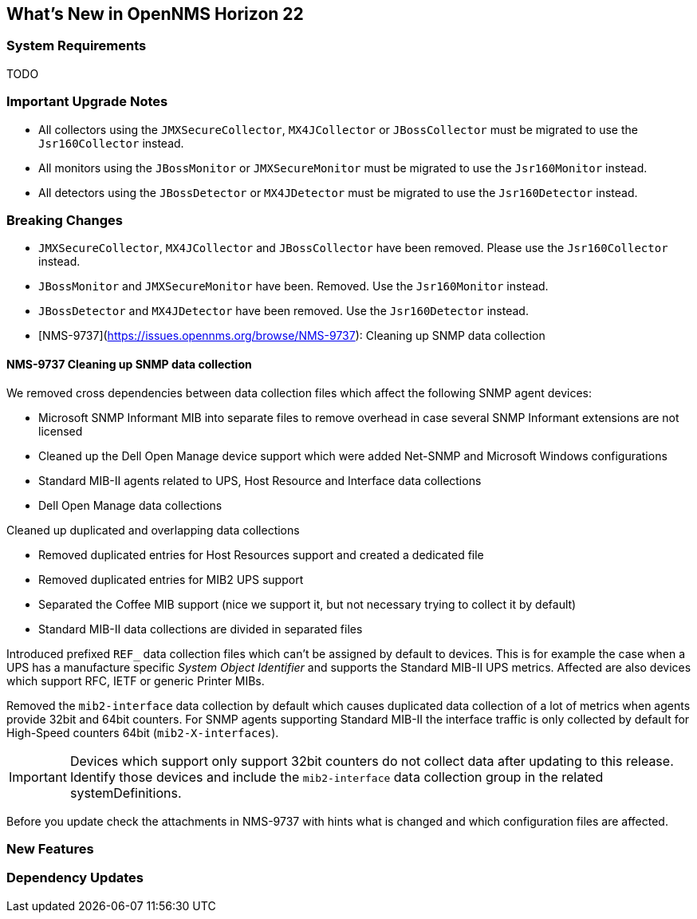 [[releasenotes-22]]
== What's New in OpenNMS Horizon 22

=== System Requirements

TODO

=== Important Upgrade Notes

* All collectors using the `JMXSecureCollector`, `MX4JCollector` or `JBossCollector` must be migrated to use the `Jsr160Collector` instead.
* All monitors using the `JBossMonitor` or `JMXSecureMonitor` must be migrated to use the `Jsr160Monitor` instead.
* All detectors using the `JBossDetector` or `MX4JDetector` must be migrated to use the `Jsr160Detector` instead.

=== Breaking Changes

* `JMXSecureCollector`, `MX4JCollector` and `JBossCollector` have been removed. Please use the `Jsr160Collector` instead.
* `JBossMonitor` and `JMXSecureMonitor` have been. Removed. Use the `Jsr160Monitor` instead.
* `JBossDetector` and `MX4JDetector` have been removed. Use the `Jsr160Detector` instead.
* [NMS-9737](https://issues.opennms.org/browse/NMS-9737): Cleaning up SNMP data collection

==== NMS-9737 Cleaning up SNMP data collection

We removed cross dependencies between data collection files which affect the following SNMP agent devices:

* Microsoft SNMP Informant MIB into separate files to remove overhead in case several SNMP Informant extensions are not licensed
* Cleaned up the Dell Open Manage device support which were added Net-SNMP and Microsoft Windows configurations
* Standard MIB-II agents related to UPS, Host Resource and Interface data collections
* Dell Open Manage data collections

Cleaned up duplicated and overlapping data collections

* Removed duplicated entries for Host Resources support and created a dedicated file
* Removed duplicated entries for MIB2 UPS support
* Separated the Coffee MIB support (nice we support it, but not necessary trying to collect it by default)
* Standard MIB-II data collections are divided in separated files

Introduced prefixed `REF_` data collection files which can't be assigned by default to devices.
This is for example the case when a UPS has a manufacture specific _System Object Identifier_ and supports the Standard MIB-II UPS metrics.
Affected are also devices which support RFC, IETF or generic Printer MIBs.

Removed the `mib2-interface` data collection by default which causes duplicated data collection of a lot of metrics when agents provide 32bit and 64bit counters.
For SNMP agents supporting Standard MIB-II the interface traffic is only collected by default for High-Speed counters 64bit (`mib2-X-interfaces`).

IMPORTANT: Devices which support only support 32bit counters do not collect data after updating to this release.
           Identify those devices and include the `mib2-interface` data collection group in the related systemDefinitions.

Before you update check the attachments in NMS-9737 with hints what is changed and which configuration files are affected.

=== New Features


=== Dependency Updates
